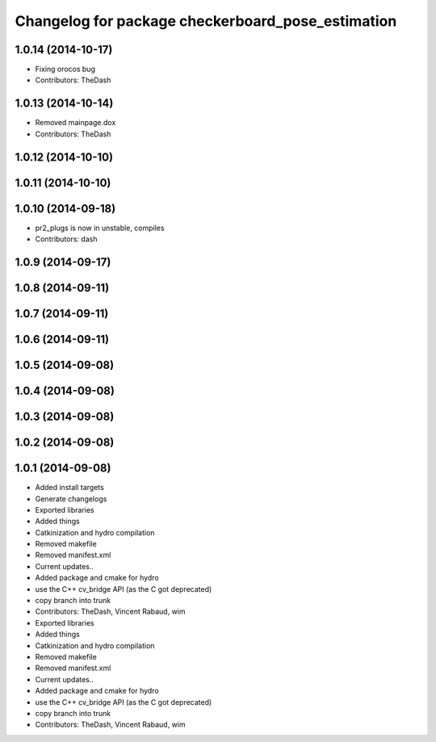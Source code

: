 ^^^^^^^^^^^^^^^^^^^^^^^^^^^^^^^^^^^^^^^^^^^^^^^^^^
Changelog for package checkerboard_pose_estimation
^^^^^^^^^^^^^^^^^^^^^^^^^^^^^^^^^^^^^^^^^^^^^^^^^^

1.0.14 (2014-10-17)
-------------------
* Fixing orocos bug
* Contributors: TheDash

1.0.13 (2014-10-14)
-------------------
* Removed mainpage.dox
* Contributors: TheDash

1.0.12 (2014-10-10)
-------------------

1.0.11 (2014-10-10)
-------------------

1.0.10 (2014-09-18)
-------------------
* pr2_plugs is now in unstable, compiles
* Contributors: dash

1.0.9 (2014-09-17)
------------------

1.0.8 (2014-09-11)
------------------

1.0.7 (2014-09-11)
------------------

1.0.6 (2014-09-11)
------------------

1.0.5 (2014-09-08)
------------------

1.0.4 (2014-09-08)
------------------

1.0.3 (2014-09-08)
------------------

1.0.2 (2014-09-08)
------------------

1.0.1 (2014-09-08)
------------------
* Added install targets
* Generate changelogs
* Exported libraries
* Added things
* Catkinization and hydro compilation
* Removed makefile
* Removed manifest.xml
* Current updates..
* Added package and cmake for hydro
* use the C++ cv_bridge API (as the C got deprecated)
* copy branch into trunk
* Contributors: TheDash, Vincent Rabaud, wim

* Exported libraries
* Added things
* Catkinization and hydro compilation
* Removed makefile
* Removed manifest.xml
* Current updates..
* Added package and cmake for hydro
* use the C++ cv_bridge API (as the C got deprecated)
* copy branch into trunk
* Contributors: TheDash, Vincent Rabaud, wim
